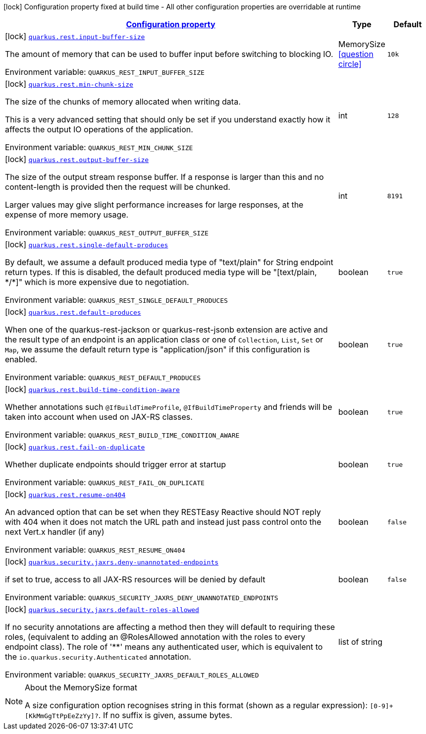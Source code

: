 
:summaryTableId: quarkus-resteasy-reactive
[.configuration-legend]
icon:lock[title=Fixed at build time] Configuration property fixed at build time - All other configuration properties are overridable at runtime
[.configuration-reference.searchable, cols="80,.^10,.^10"]
|===

h|[[quarkus-resteasy-reactive_configuration]]link:#quarkus-resteasy-reactive_configuration[Configuration property]

h|Type
h|Default

a|icon:lock[title=Fixed at build time] [[quarkus-resteasy-reactive_quarkus-rest-input-buffer-size]]`link:#quarkus-resteasy-reactive_quarkus-rest-input-buffer-size[quarkus.rest.input-buffer-size]`


[.description]
--
The amount of memory that can be used to buffer input before switching to blocking IO.

ifdef::add-copy-button-to-env-var[]
Environment variable: env_var_with_copy_button:+++QUARKUS_REST_INPUT_BUFFER_SIZE+++[]
endif::add-copy-button-to-env-var[]
ifndef::add-copy-button-to-env-var[]
Environment variable: `+++QUARKUS_REST_INPUT_BUFFER_SIZE+++`
endif::add-copy-button-to-env-var[]
--|MemorySize  link:#memory-size-note-anchor[icon:question-circle[title=More information about the MemorySize format]]
|`10k`


a|icon:lock[title=Fixed at build time] [[quarkus-resteasy-reactive_quarkus-rest-min-chunk-size]]`link:#quarkus-resteasy-reactive_quarkus-rest-min-chunk-size[quarkus.rest.min-chunk-size]`


[.description]
--
The size of the chunks of memory allocated when writing data.

This is a very advanced setting that should only be set if you understand exactly how it affects the output IO operations of the application.

ifdef::add-copy-button-to-env-var[]
Environment variable: env_var_with_copy_button:+++QUARKUS_REST_MIN_CHUNK_SIZE+++[]
endif::add-copy-button-to-env-var[]
ifndef::add-copy-button-to-env-var[]
Environment variable: `+++QUARKUS_REST_MIN_CHUNK_SIZE+++`
endif::add-copy-button-to-env-var[]
--|int 
|`128`


a|icon:lock[title=Fixed at build time] [[quarkus-resteasy-reactive_quarkus-rest-output-buffer-size]]`link:#quarkus-resteasy-reactive_quarkus-rest-output-buffer-size[quarkus.rest.output-buffer-size]`


[.description]
--
The size of the output stream response buffer. If a response is larger than this and no content-length is provided then the request will be chunked.

Larger values may give slight performance increases for large responses, at the expense of more memory usage.

ifdef::add-copy-button-to-env-var[]
Environment variable: env_var_with_copy_button:+++QUARKUS_REST_OUTPUT_BUFFER_SIZE+++[]
endif::add-copy-button-to-env-var[]
ifndef::add-copy-button-to-env-var[]
Environment variable: `+++QUARKUS_REST_OUTPUT_BUFFER_SIZE+++`
endif::add-copy-button-to-env-var[]
--|int 
|`8191`


a|icon:lock[title=Fixed at build time] [[quarkus-resteasy-reactive_quarkus-rest-single-default-produces]]`link:#quarkus-resteasy-reactive_quarkus-rest-single-default-produces[quarkus.rest.single-default-produces]`


[.description]
--
By default, we assume a default produced media type of "text/plain" for String endpoint return types. If this is disabled, the default produced media type will be "++[++text/plain, ++*++/++*]++" which is more expensive due to negotiation.

ifdef::add-copy-button-to-env-var[]
Environment variable: env_var_with_copy_button:+++QUARKUS_REST_SINGLE_DEFAULT_PRODUCES+++[]
endif::add-copy-button-to-env-var[]
ifndef::add-copy-button-to-env-var[]
Environment variable: `+++QUARKUS_REST_SINGLE_DEFAULT_PRODUCES+++`
endif::add-copy-button-to-env-var[]
--|boolean 
|`true`


a|icon:lock[title=Fixed at build time] [[quarkus-resteasy-reactive_quarkus-rest-default-produces]]`link:#quarkus-resteasy-reactive_quarkus-rest-default-produces[quarkus.rest.default-produces]`


[.description]
--
When one of the quarkus-rest-jackson or quarkus-rest-jsonb extension are active and the result type of an endpoint is an application class or one of `Collection`, `List`, `Set` or `Map`, we assume the default return type is "application/json" if this configuration is enabled.

ifdef::add-copy-button-to-env-var[]
Environment variable: env_var_with_copy_button:+++QUARKUS_REST_DEFAULT_PRODUCES+++[]
endif::add-copy-button-to-env-var[]
ifndef::add-copy-button-to-env-var[]
Environment variable: `+++QUARKUS_REST_DEFAULT_PRODUCES+++`
endif::add-copy-button-to-env-var[]
--|boolean 
|`true`


a|icon:lock[title=Fixed at build time] [[quarkus-resteasy-reactive_quarkus-rest-build-time-condition-aware]]`link:#quarkus-resteasy-reactive_quarkus-rest-build-time-condition-aware[quarkus.rest.build-time-condition-aware]`


[.description]
--
Whether annotations such `@IfBuildTimeProfile`, `@IfBuildTimeProperty` and friends will be taken into account when used on JAX-RS classes.

ifdef::add-copy-button-to-env-var[]
Environment variable: env_var_with_copy_button:+++QUARKUS_REST_BUILD_TIME_CONDITION_AWARE+++[]
endif::add-copy-button-to-env-var[]
ifndef::add-copy-button-to-env-var[]
Environment variable: `+++QUARKUS_REST_BUILD_TIME_CONDITION_AWARE+++`
endif::add-copy-button-to-env-var[]
--|boolean 
|`true`


a|icon:lock[title=Fixed at build time] [[quarkus-resteasy-reactive_quarkus-rest-fail-on-duplicate]]`link:#quarkus-resteasy-reactive_quarkus-rest-fail-on-duplicate[quarkus.rest.fail-on-duplicate]`


[.description]
--
Whether duplicate endpoints should trigger error at startup

ifdef::add-copy-button-to-env-var[]
Environment variable: env_var_with_copy_button:+++QUARKUS_REST_FAIL_ON_DUPLICATE+++[]
endif::add-copy-button-to-env-var[]
ifndef::add-copy-button-to-env-var[]
Environment variable: `+++QUARKUS_REST_FAIL_ON_DUPLICATE+++`
endif::add-copy-button-to-env-var[]
--|boolean 
|`true`


a|icon:lock[title=Fixed at build time] [[quarkus-resteasy-reactive_quarkus-rest-resume-on404]]`link:#quarkus-resteasy-reactive_quarkus-rest-resume-on404[quarkus.rest.resume-on404]`


[.description]
--
An advanced option that can be set when they RESTEasy Reactive should NOT reply with 404 when it does not match the URL path and instead just pass control onto the next Vert.x handler (if any)

ifdef::add-copy-button-to-env-var[]
Environment variable: env_var_with_copy_button:+++QUARKUS_REST_RESUME_ON404+++[]
endif::add-copy-button-to-env-var[]
ifndef::add-copy-button-to-env-var[]
Environment variable: `+++QUARKUS_REST_RESUME_ON404+++`
endif::add-copy-button-to-env-var[]
--|boolean 
|`false`


a|icon:lock[title=Fixed at build time] [[quarkus-resteasy-reactive_quarkus-security-jaxrs-deny-unannotated-endpoints]]`link:#quarkus-resteasy-reactive_quarkus-security-jaxrs-deny-unannotated-endpoints[quarkus.security.jaxrs.deny-unannotated-endpoints]`


[.description]
--
if set to true, access to all JAX-RS resources will be denied by default

ifdef::add-copy-button-to-env-var[]
Environment variable: env_var_with_copy_button:+++QUARKUS_SECURITY_JAXRS_DENY_UNANNOTATED_ENDPOINTS+++[]
endif::add-copy-button-to-env-var[]
ifndef::add-copy-button-to-env-var[]
Environment variable: `+++QUARKUS_SECURITY_JAXRS_DENY_UNANNOTATED_ENDPOINTS+++`
endif::add-copy-button-to-env-var[]
--|boolean 
|`false`


a|icon:lock[title=Fixed at build time] [[quarkus-resteasy-reactive_quarkus-security-jaxrs-default-roles-allowed]]`link:#quarkus-resteasy-reactive_quarkus-security-jaxrs-default-roles-allowed[quarkus.security.jaxrs.default-roles-allowed]`


[.description]
--
If no security annotations are affecting a method then they will default to requiring these roles, (equivalent to adding an @RolesAllowed annotation with the roles to every endpoint class). The role of '++**++' means any authenticated user, which is equivalent to the `io.quarkus.security.Authenticated` annotation.

ifdef::add-copy-button-to-env-var[]
Environment variable: env_var_with_copy_button:+++QUARKUS_SECURITY_JAXRS_DEFAULT_ROLES_ALLOWED+++[]
endif::add-copy-button-to-env-var[]
ifndef::add-copy-button-to-env-var[]
Environment variable: `+++QUARKUS_SECURITY_JAXRS_DEFAULT_ROLES_ALLOWED+++`
endif::add-copy-button-to-env-var[]
--|list of string 
|

|===
[NOTE]
[[memory-size-note-anchor]]
.About the MemorySize format
====
A size configuration option recognises string in this format (shown as a regular expression): `[0-9]+[KkMmGgTtPpEeZzYy]?`.
If no suffix is given, assume bytes.
====
